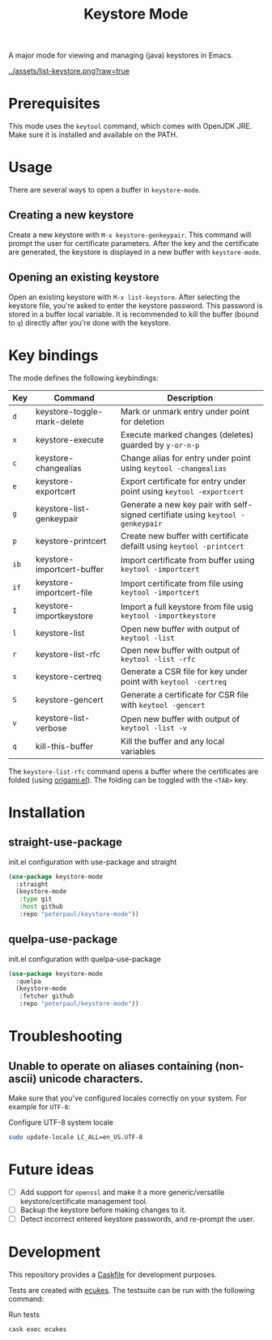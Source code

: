 #+TITLE: Keystore Mode
#+OPTIONS: toc:2

#+BEGIN_HTML
<a href='https://travis-ci.com/peterpaul/keystore-mode'>
<img src='https://travis-ci.com/peterpaul/keystore-mode.svg?branch=master' alt='Build Status' />
</a>
<a href='https://coveralls.io/github/peterpaul/keystore-mode?branch=master'>
<img src='https://coveralls.io/repos/github/peterpaul/keystore-mode/badge.svg?branch=master' alt='Coverage Status' />
</a>
<a href='https://opensource.org/licenses/MIT'>
<img src='https://img.shields.io/github/license/peterpaul/keystore-mode.svg' alt='License: MIT' />
</a>
#+END_HTML

A major mode for viewing and managing (java) keystores in Emacs.

#+CAPTION: Screenshot of list-keystore
#+NAME:    fig:list-keystore
[[../assets/list-keystore.png?raw=true]]

* Prerequisites

This mode uses the =keytool= command, which comes with OpenJDK JRE.
Make sure it is installed and available on the PATH.

* Usage

There are several ways to open a buffer in =keystore-mode=.

** Creating a new keystore

Create a new keystore with =M-x keystore-genkeypair=. This command will prompt
the user for certificate parameters. After the key and the certificate are
generated, the keystore is displayed in a new buffer with =keystore-mode=.

** Opening an existing keystore

Open an existing keystore with =M-x list-keystore=. After selecting the keystore
file, you're asked to enter the keystore password. This password is stored in a
buffer local variable. It is recommended to kill the buffer (bound to =q=)
directly after you're done with the keystore.

* Key bindings

The mode defines the following keybindings:

| Key  | Command                     | Description                                                                     |
|------+-----------------------------+---------------------------------------------------------------------------------|
| =d=  | keystore-toggle-mark-delete | Mark or unmark entry under point for deletion                                   |
| =x=  | keystore-execute            | Execute marked changes (deletes) guarded by =y-or-n-p=                          |
| =c=  | keystore-changealias        | Change alias for entry under point using =keytool -changealias=                 |
| =e=  | keystore-exportcert         | Export certificate for entry under point using =keytool -exportcert=            |
| =g=  | keystore-list-genkeypair    | Generate a new key pair with self-signed certifiate using =keytool -genkeypair= |
| =p=  | keystore-printcert          | Create new buffer with certificate defailt using =keytool -printcert=           |
| =ib= | keystore-importcert-buffer  | Import certificate from buffer using =keytool -importcert=                      |
| =if= | keystore-importcert-file    | Import certificate from file using =keytool -importcert=                        |
| =I=  | keystore-importkeystore     | Import a full keystore from file usig =keytool -importkeystore=                 |
| =l=  | keystore-list               | Open new buffer with output of =keytool -list=                                  |
| =r=  | keystore-list-rfc           | Open new buffer with output of =keytool -list -rfc=                             |
| =s=  | keystore-certreq            | Generate a CSR file for key under point with =keytool -certreq=                 |
| =S=  | keystore-gencert            | Generate a certificate for CSR file with =keytool -gencert=                     |
| =v=  | keystore-list-verbose       | Open new buffer with output of =keytool -list -v=                               |
| =q=  | kill-this-buffer            | Kill the buffer and any local variables                                         |

The =keystore-list-rfc= command opens a buffer where the certificates are folded (using [[https://github.com/gregsexton/origami.el][origami.el]]).
The folding can be toggled with the =<TAB>= key.

* Installation
** straight-use-package

#+CAPTION: init.el configuration with use-package and straight
#+BEGIN_SRC emacs-lisp
(use-package keystore-mode
  :straight
  (keystore-mode
   :type git
   :host github
   :repo "peterpaul/keystore-mode"))
#+END_SRC

** quelpa-use-package

#+CAPTION: init.el configuration with quelpa-use-package
#+BEGIN_SRC emacs-lisp
(use-package keystore-mode
  :quelpa
  (keystore-mode
   :fetcher github
   :repo "peterpaul/keystore-mode"))
#+END_SRC

* Troubleshooting

** Unable to operate on aliases containing (non-ascii) unicode characters.

Make sure that you've configured locales correctly on your system. For example for =UTF-8=:

#+CAPTION: Configure UTF-8 system locale
#+BEGIN_SRC sh
sudo update-locale LC_ALL=en_US.UTF-8
#+END_SRC

* Future ideas

- [ ] Add support for =openssl= and make it a more generic/versatile keystore/certificate management tool.
- [ ] Backup the keystore before making changes to it.
- [ ] Detect incorrect entered keystore passwords, and re-prompt the user.

* Development

This repository provides a [[https://github.com/cask/cask][Caskfile]] for development purposes.

Tests are created with [[https://github.com/ecukes/ecukes][ecukes]].
The testsuite can be run with the following command:

#+CAPTION: Run tests
#+BEGIN_SRC sh
cask exec ecukes
#+END_SRC
